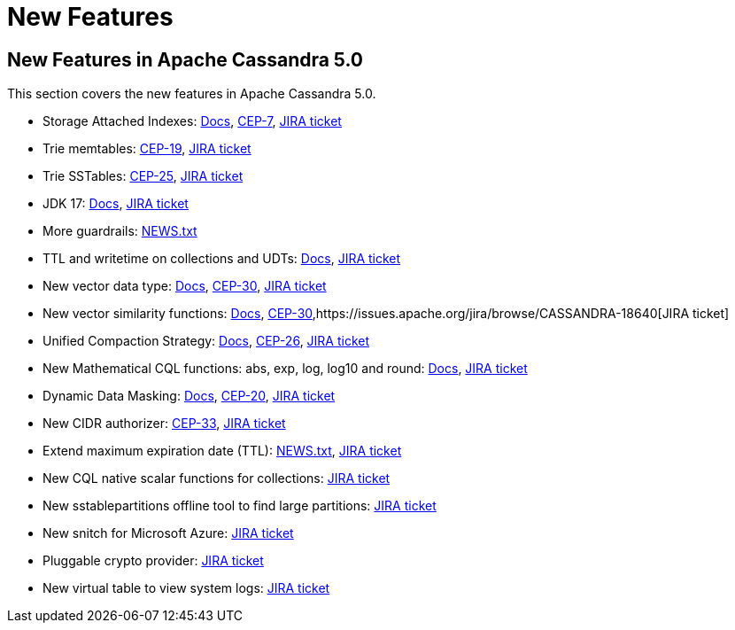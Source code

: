= New Features
:navtitle: What's new

== New Features in Apache Cassandra 5.0

This section covers the new features in Apache Cassandra 5.0.


* Storage Attached Indexes: xref:cassandra:developing/cql/indexing/sai/sai-overview.adoc[Docs], https://cwiki.apache.org/confluence/display/CASSANDRA/CEP-7%3A+Storage+Attached+Index[CEP-7],  https://issues.apache.org/jira/browse/CASSANDRA-16052[JIRA ticket]
* Trie memtables: https://cwiki.apache.org/confluence/display/CASSANDRA/CEP-19%3A+Trie+memtable+implementation[CEP-19], https://issues.apache.org/jira/browse/CASSANDRA-17240[JIRA ticket]
* Trie SSTables: https://cwiki.apache.org/confluence/display/CASSANDRA/CEP-25%3A+Trie-indexed+SSTable+format[CEP-25], https://issues.apache.org/jira/browse/CASSANDRA-18398[JIRA ticket]
* JDK 17: xref:cassandra:reference/java17.adoc[Docs], https://issues.apache.org/jira/browse/CASSANDRA-16895[JIRA ticket]
* More guardrails: https://github.com/apache/cassandra/blob/trunk/NEWS.txt[NEWS.txt]
* TTL and writetime on collections and UDTs: xref:cassandra:developing/cql/dml.html#writetime-and-ttl-function[Docs], https://issues.apache.org/jira/browse/CASSANDRA-8877[JIRA ticket]
* New vector data type: xref:cassandra:reference/vector-data-type.adoc[Docs], https://cwiki.apache.org/confluence/display/CASSANDRA/CEP-30%3A+Approximate+Nearest+Neighbor%28ANN%29+Vector+Search+via+Storage-Attached+Indexes[CEP-30], https://issues.apache.org/jira/browse/CASSANDRA-18504[JIRA ticket]
* New vector similarity functions: xref:cassandra:vector-search/overview.adoc[Docs], https://cwiki.apache.org/confluence/display/CASSANDRA/CEP-30%3A+Approximate+Nearest+Neighbor%28ANN%29+Vector+Search+via+Storage-Attached+Indexes[CEP-30],https://issues.apache.org/jira/browse/CASSANDRA-18640[JIRA ticket]
* Unified Compaction Strategy: xref:cassandra:managing/operating/compaction/ucs.adoc[Docs], https://cwiki.apache.org/confluence/display/CASSANDRA/CEP-26%3A+Unified+Compaction+Strategy[CEP-26], https://issues.apache.org/jira/browse/CASSANDRA-18397[JIRA ticket]
* New Mathematical CQL functions: abs, exp, log, log10 and round: xref:cassandra:developing/cql/functions.adoc[Docs], https://issues.apache.org/jira/browse/CASSANDRA-17221[JIRA ticket]
* Dynamic Data Masking: xref:cassandra:developing/cql/dynamic_data_masking.adoc[Docs], https://cwiki.apache.org/confluence/display/CASSANDRA/CEP-20%3A+Dynamic+Data+Masking[CEP-20], https://issues.apache.org/jira/browse/CASSANDRA-17940[JIRA ticket]
* New CIDR authorizer: https://cwiki.apache.org/confluence/display/CASSANDRA/CEP-33%3A+CIDR+filtering+authorizer[CEP-33], https://issues.apache.org/jira/browse/CASSANDRA-18592[JIRA ticket]
* Extend maximum expiration date (TTL): https://github.com/apache/cassandra/blob/trunk/NEWS.txt[NEWS.txt], https://issues.apache.org/jira/browse/CASSANDRA-14227[JIRA ticket]
* New CQL native scalar functions for collections: https://issues.apache.org/jira/browse/CASSANDRA-18060[JIRA ticket]
* New sstablepartitions offline tool to find large partitions: https://issues.apache.org/jira/browse/CASSANDRA-8720[JIRA ticket]
* New snitch for Microsoft Azure: https://issues.apache.org/jira/browse/CASSANDRA-18646[JIRA ticket]
* Pluggable crypto provider: https://issues.apache.org/jira/browse/CASSANDRA-18624[JIRA ticket]
* New virtual table to view system logs: https://issues.apache.org/jira/browse/CASSANDRA-17948[JIRA ticket]
// LLP: waiting to see if they make 5.0
// * Transactional Cluster Metadata: https://cwiki.apache.org/confluence/x/YyD1D[CEP-21]
// * ACID Transactions (Accord): https://cwiki.apache.org/confluence/x/FQRACw[CEP-15], https://issues.apache.org/jira/browse/CASSANDRA-17092?[JIRA ticket]